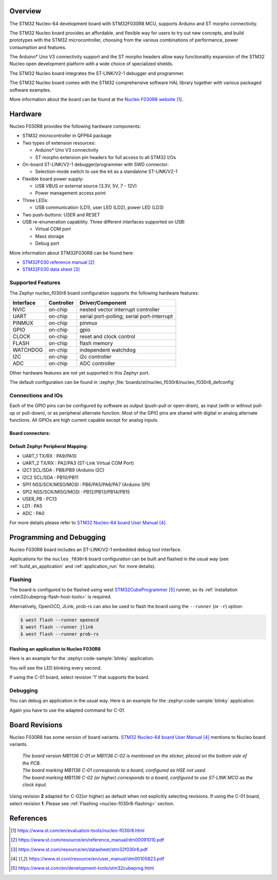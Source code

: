 .. zephyr:board:: nucleo_f030r8

Overview
********
The STM32 Nucleo-64 development board with STM32F030R8 MCU, supports Arduino and ST morpho connectivity.

The STM32 Nucleo board provides an affordable, and flexible way for users to try out new concepts,
and build prototypes with the STM32 microcontroller, choosing from the various
combinations of performance, power consumption and features.

The Arduino* Uno V3 connectivity support and the ST morpho headers allow easy functionality
expansion of the STM32 Nucleo open development platform with a wide choice of
specialized shields.

The STM32 Nucleo board integrates the ST-LINK/V2-1 debugger and programmer.

The STM32 Nucleo board comes with the STM32 comprehensive software HAL library together
with various packaged software examples.

More information about the board can be found at the `Nucleo F030R8 website`_.

Hardware
********
Nucleo F030R8 provides the following hardware components:

- STM32 microcontroller in QFP64 package
- Two types of extension resources:

  - Arduino* Uno V3 connectivity
  - ST morpho extension pin headers for full access to all STM32 I/Os

- On-board ST-LINK/V2-1 debugger/programmer with SWD connector:

  - Selection-mode switch to use the kit as a standalone ST-LINK/V2-1

- Flexible board power supply:

  - USB VBUS or external source (3.3V, 5V, 7 - 12V)
  - Power management access point

- Three LEDs:

  - USB communication (LD1), user LED (LD2), power LED (LD3)

- Two push-buttons: USER and RESET
- USB re-enumeration capability. Three different interfaces supported on USB:

  - Virtual COM port
  - Mass storage
  - Debug port


More information about STM32F030R8 can be found here:

- `STM32F030 reference manual`_
- `STM32F030 data sheet`_

Supported Features
==================

The Zephyr nucleo_f030r8 board configuration supports the following hardware features:

+-----------+------------+-------------------------------------+
| Interface | Controller | Driver/Component                    |
+===========+============+=====================================+
| NVIC      | on-chip    | nested vector interrupt controller  |
+-----------+------------+-------------------------------------+
| UART      | on-chip    | serial port-polling;                |
|           |            | serial port-interrupt               |
+-----------+------------+-------------------------------------+
| PINMUX    | on-chip    | pinmux                              |
+-----------+------------+-------------------------------------+
| GPIO      | on-chip    | gpio                                |
+-----------+------------+-------------------------------------+
| CLOCK     | on-chip    | reset and clock control             |
+-----------+------------+-------------------------------------+
| FLASH     | on-chip    | flash memory                        |
+-----------+------------+-------------------------------------+
| WATCHDOG  | on-chip    | independent watchdog                |
+-----------+------------+-------------------------------------+
| I2C       | on-chip    | i2c controller                      |
+-----------+------------+-------------------------------------+
| ADC       | on-chip    | ADC controller                      |
+-----------+------------+-------------------------------------+

Other hardware features are not yet supported in this Zephyr port.

The default configuration can be found in
:zephyr_file:`boards/st/nucleo_f030r8/nucleo_f030r8_defconfig`

Connections and IOs
===================

Each of the GPIO pins can be configured by software as output (push-pull or open-drain), as
input (with or without pull-up or pull-down), or as peripheral alternate function. Most of the
GPIO pins are shared with digital or analog alternate functions. All GPIOs are high current
capable except for analog inputs.

Board connectors:
-----------------
.. image:: img/nucleo_f030r8_connectors.jpg
   :align: center
   :alt: Nucleo F030R8 connectors

Default Zephyr Peripheral Mapping:
----------------------------------

- UART_1 TX/RX : PA9/PA10
- UART_2 TX/RX : PA2/PA3 (ST-Link Virtual COM Port)
- I2C1 SCL/SDA : PB8/PB9 (Arduino I2C)
- I2C2 SCL/SDA : PB10/PB11
- SPI1 NSS/SCK/MISO/MOSI : PB6/PA5/PA6/PA7 (Arduino SPI)
- SPI2 NSS/SCK/MISO/MOSI : PB12/PB13/PB14/PB15
- USER_PB : PC13
- LD1 : PA5
- ADC : PA0


For more details please refer to `STM32 Nucleo-64 board User Manual`_.

Programming and Debugging
*************************

Nucleo F030R8 board includes an ST-LINK/V2-1 embedded debug tool interface.

Applications for the ``nucleo_f030r8`` board configuration can be built and
flashed in the usual way (see :ref:`build_an_application` and
:ref:`application_run` for more details).

.. _nucleo-f030r8-flashing:

Flashing
========

The board is configured to be flashed using west `STM32CubeProgrammer`_ runner,
so its :ref:`installation <stm32cubeprog-flash-host-tools>` is required.

Alternatively, OpenOCD, JLink, prob-rs can also be used to flash the board using
the ``--runner`` (or ``-r``) option:

.. code-block:: console

   $ west flash --runner openocd
   $ west flash --runner jlink
   $ west flash --runner prob-rs

Flashing an application to Nucleo F030R8
----------------------------------------

Here is an example for the :zephyr:code-sample:`blinky` application.

.. zephyr-app-commands::
   :zephyr-app: samples/basic/blinky
   :board: nucleo_f030r8
   :goals: build flash

You will see the LED blinking every second.

If using the C-01 board, select revision '1' that supports the board.

.. zephyr-app-commands::
   :zephyr-app: samples/basic/blinky
   :board: nucleo_f030r8@1
   :goals: build flash

Debugging
=========

You can debug an application in the usual way.  Here is an example for the
:zephyr:code-sample:`blinky` application.

.. zephyr-app-commands::
   :zephyr-app: samples/basic/blinky
   :board: nucleo_f030r8
   :maybe-skip-config:
   :goals: debug

Again you have to use the adapted command for C-01.

.. zephyr-app-commands::
   :zephyr-app: samples/basic/blinky
   :board: nucleo_f030r8@1
   :maybe-skip-config:
   :goals: debug

Board Revisions
***************

Nucleo F030R8 has some version of board variants.
`STM32 Nucleo-64 board User Manual`_ mentions to Nucleo board variants.

   | *The board version MB1136 C-01 or MB1136 C-02 is mentioned on the sticker, placed on the bottom side of the PCB.*
   | *The board marking MB1136 C-01 corresponds to a board, configured as HSE not used.*
   | *The board marking MB1136 C-02 (or higher) corresponds to a board, configured to use ST-LINK MCO as the clock input.*

Using revision **2** adapted for C-02(or higher) as default when not explicitly selecting revisions.
If using the C-01 board, select revision **1**.
Please see :ref:`Flashing <nucleo-f030r8-flashing>` section.

References
**********

.. target-notes::

.. _Nucleo F030R8 website:
   https://www.st.com/en/evaluation-tools/nucleo-f030r8.html

.. _STM32F030 reference manual:
   https://www.st.com/resource/en/reference_manual/dm00091010.pdf

.. _STM32F030 data sheet:
   https://www.st.com/resource/en/datasheet/stm32f030r8.pdf

.. _STM32 Nucleo-64 board User Manual:
   https://www.st.com/resource/en/user_manual/dm00105823.pdf

.. _STM32CubeProgrammer:
   https://www.st.com/en/development-tools/stm32cubeprog.html
